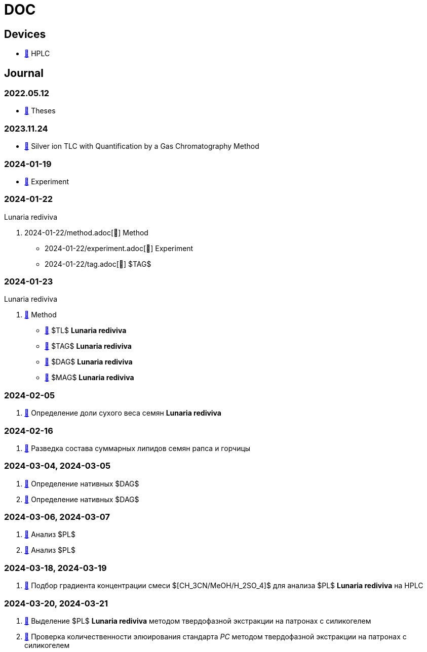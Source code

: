 :lr: pass:q[*Lunaria rediviva*]

= DOC
:nofooter:

== Devices

* link:devices/hplc.adoc[🔗] HPLC

== Journal

=== 2022.05.12

* link:2022-12-05/2022-12-05-07-10.34756%2FGEOS.2023.17.38740.adoc[🔗] Theses

=== 2023.11.24

* link:24.11.2023/method/en.md[🔗] Silver ion TLC with Quantification by a Gas Chromatography Method

=== 2024-01-19

* link:2024-01-19/experiment.adoc[🔗] Experiment

=== 2024-01-22

Lunaria rediviva

. 2024-01-22/method.adoc[🔗] Method
* 2024-01-22/experiment.adoc[🔗] Experiment
* 2024-01-22/tag.adoc[🔗] $TAG$

=== 2024-01-23

Lunaria rediviva

. link:2024-01-23/1.adoc[🔗] Method
* link:2024-01-23/tl.adoc[🔗] $TL$ {lr}
* link:2024-01-23/tag.adoc[🔗] $TAG$ {lr}
* link:2024-01-23/dag.adoc[🔗] $DAG$ {lr}
* link:2024-01-23/mag.adoc[🔗] $MAG$ {lr}

=== 2024-02-05

. link:2024-02-05/1.adoc[🔗] Определение доли сухого веса семян {lr}

=== 2024-02-16

. link:2024-02-16/1.adoc[🔗] Разведка состава суммарных липидов семян рапса и горчицы

=== 2024-03-04, 2024-03-05

. link:2024-03-04/1.adoc[🔗] Определение нативных $DAG$
. link:2024-03-05/1.adoc[🔗] Определение нативных $DAG$

=== 2024-03-06, 2024-03-07

. link:2024-03-06/1.adoc[🔗] Анализ $PL$
. link:2024-03-07/1.adoc[🔗] Анализ $PL$

=== 2024-03-18, 2024-03-19

. link:2024-03-18/1.adoc[🔗] Подбор градиента концентрации смеси $[CH_3CN/MeOH/H_2SO_4]$ для анализа $PL$ {lr} на HPLC

=== 2024-03-20, 2024-03-21

. link:2024-03-20/1.adoc[🔗] Выделение $PL$ {lr} методом твердофазной экстракции на патронах с силикогелем
. link:2024-03-20/2.adoc[🔗] Проверка количественности элюирования стандарта _PC_ методом твердофазной экстракции на патронах с силикогелем
